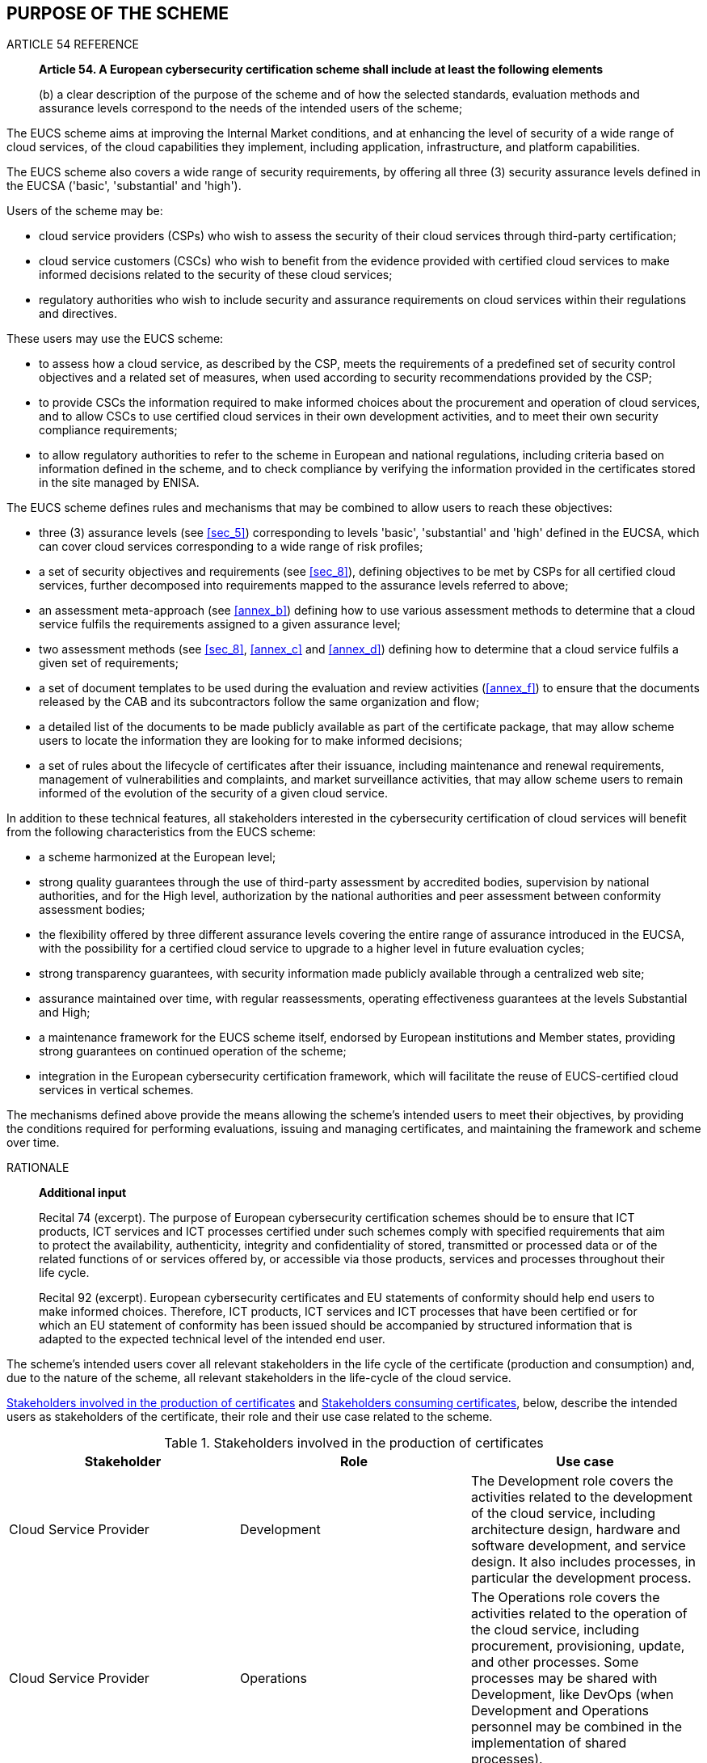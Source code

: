 

[[sec_3]]
== PURPOSE OF THE SCHEME

.ARTICLE 54 REFERENCE
____
*Article 54. A European cybersecurity certification scheme shall include
at least the following elements*

(b) a clear description of the purpose of the scheme and of how the
selected standards, evaluation methods and assurance levels correspond
to the needs of the intended users of the scheme;
____

The EUCS scheme aims at improving the Internal Market conditions,
and at enhancing the level of security of a wide range of cloud services,
of the cloud capabilities they implement, including application, infrastructure,
and platform capabilities.

The EUCS scheme also covers a wide range of security requirements,
by offering all three (3) security assurance levels defined in the
EUCSA ('basic', 'substantial' and 'high').

Users of the scheme may be:

* cloud service providers (CSPs) who wish to assess the security of
their cloud services through third-party certification;

* cloud service customers (CSCs) who wish to benefit from the evidence
provided with certified cloud services to make informed decisions
related to the security of these cloud services;

* regulatory authorities who wish to include security and assurance
requirements on cloud services within their regulations and directives.

These users may use the EUCS scheme:

* to assess how a cloud service, as described by the CSP, meets the
requirements of a predefined set of security control objectives and
a related set of measures, when used according to security recommendations
provided by the CSP;

* to provide CSCs the information required to make informed choices
about the procurement and operation of cloud services, and to allow
CSCs to use certified cloud services in their own development activities,
and to meet their own security compliance requirements;

* to allow regulatory authorities to refer to the scheme in European
and national regulations, including criteria based on information
defined in the scheme, and to check compliance by verifying the information
provided in the certificates stored in the site managed by ENISA.

The EUCS scheme defines rules and mechanisms that may be combined
to allow users to reach these objectives:

* three (3) assurance levels (see <<sec_5>>) corresponding to levels
'basic', 'substantial' and 'high' defined in the EUCSA, which can
cover cloud services corresponding to a wide range of risk profiles;

* a set of security objectives and requirements (see <<sec_8>>), defining
objectives to be met by CSPs for all certified cloud services, further
decomposed into requirements mapped to the assurance levels referred
to above;

* an assessment meta-approach (see <<annex_b>>) defining how to use
various assessment methods to determine that a cloud service fulfils
the requirements assigned to a given assurance level;

* two assessment methods (see <<sec_8>>, <<annex_c>> and <<annex_d>>)
defining how to determine that a cloud service fulfils a given set
of requirements;

* a set of document templates to be used during the evaluation and
review activities (<<annex_f>>) to ensure that the documents released
by the CAB and its subcontractors follow the same organization and
flow;

* a detailed list of the documents to be made publicly available as
part of the certificate package, that may allow scheme users to locate
the information they are looking for to make informed decisions;

* a set of rules about the lifecycle of certificates after their issuance,
including maintenance and renewal requirements, management of vulnerabilities
and complaints, and market surveillance activities, that may allow
scheme users to remain informed of the evolution of the security of
a given cloud service.

In addition to these technical features, all stakeholders interested
in the cybersecurity certification of cloud services will benefit
from the following characteristics from the EUCS scheme:

* a scheme harmonized at the European level;

* strong quality guarantees through the use of third-party assessment
by accredited bodies, supervision by national authorities, and for
the High level, authorization by the national authorities and peer
assessment between conformity assessment bodies;

* the flexibility offered by three different assurance levels covering
the entire range of assurance introduced in the EUCSA, with the possibility
for a certified cloud service to upgrade to a higher level in future
evaluation cycles;

* strong transparency guarantees, with security information made publicly
available through a centralized web site;

* assurance maintained over time, with regular reassessments, operating
effectiveness guarantees at the levels Substantial and High;

* a maintenance framework for the EUCS scheme itself, endorsed by
European institutions and Member states, providing strong guarantees
on continued operation of the scheme;

* integration in the European cybersecurity certification framework,
which will facilitate the reuse of EUCS-certified cloud services in
vertical schemes.

The mechanisms defined above provide the means allowing the scheme's
intended users to meet their objectives, by providing the conditions
required for performing evaluations, issuing and managing certificates,
and maintaining the framework and scheme over time.

.RATIONALE
____

*Additional input*

Recital 74 (excerpt). The purpose of European cybersecurity certification
schemes should be to ensure that ICT products, ICT services and ICT
processes certified under such schemes comply with specified requirements
that aim to protect the availability, authenticity, integrity and
confidentiality of stored, transmitted or processed data or of the
related functions of or services offered by, or accessible via those
products, services and processes throughout their life cycle. 

Recital 92 (excerpt). European cybersecurity certificates and EU statements
of conformity should help end users to make informed choices. Therefore,
ICT products, ICT services and ICT processes that have been certified
or for which an EU statement of conformity has been issued should
be accompanied by structured information that is adapted to the expected
technical level of the intended end user.
____

The scheme's intended users cover all relevant stakeholders in the
life cycle of the certificate (production and consumption) and, due
to the nature of the scheme, all relevant stakeholders in the life-cycle
of the cloud service.

<<table1>> and <<table2>>, below, describe the intended users as stakeholders
of the certificate, their role and their use case related to the scheme.

[[table1]]
.Stakeholders involved in the production of certificates
[cols="3",options="header"]
|===
| Stakeholder | Role | Use case

| Cloud Service Provider
| Development
| The Development role covers the activities related to the development
of the cloud service, including architecture design, hardware and
software development, and service design. It also includes processes,
in particular the development process.

| Cloud Service Provider
| Operations
| The Operations role covers the activities related to the operation
of the cloud service, including procurement, provisioning, update,
and other processes. Some processes may be shared with Development,
like DevOps (when Development and Operations personnel may be combined
in the implementation of shared processes).

| Cloud Service Provider
| Compliance
| The Compliance role covers the activities related to the verification
of compliance to standards and regulations, including documentation,
self-assessment, interfaces with CABs, and management of EU statements
of conformity.

| CAB
| Evaluation
| The Evaluation role for CABs includes all the activities related
to the assessment of cloud services and related processes.

| CAB
| Review and Certification
| The Review and Certification role for CABs includes all the activities
related to the issuance and management of certificates, including
in particular the review of the evaluation and of its results.

| NCCA
| As a CAB
| For level 'high', the NCCA is involved and may perform the tasks
of a CAB. This would include at least the Review and Certification
role, and it may also include the Evaluation role.

| NCCA
| Compliance monitoring
| NCCAs have a Compliance Monitoring role, to ensure that certified
cloud services remain compliant to the requirements of the scheme.

| NAB
| CAB Accreditation
| NABs are not directly involved in the production of certificates,
but their role in the accreditation of CABs is essential in the proper
operation of the scheme

| ENISA
| Publicity
| ENISA is in charge of publicizing the certificates issued in the
context of the scheme, as well as the events associated with these
certificates.
|===

[[table2]]
.Stakeholders consuming certificates
[cols="3",options="header"]
|===
| Stakeholder | Role | Use case

| Cloud Service Customer
| Procurement
| The Procurement role covers the activities related to the selection
of a cloud service, and in particular the definition of the criteria
and the assessment of the candidates, leading to the selection.

| Cloud Service Customer
| Customer Development
| The Customer Development role covers the activities related to the
development of new products or services on the basis of the certified
cloud service, possibly including other cloud services. Developers
will in particular rely on the recommendations provided with the certified
cloud service.

| Cloud Service Customer
| Customer Operations
| The Customer Operations role covers the activities related to the
operation of the certified cloud service by the CSC within its own
organization, possibly through another cloud service. The tasks involved
depend on the cloud capabilities type, and may include configuration,
deployment, and maintenance tasks, following the guidance provided
with the certified cloud service.

| Cloud Service Customer
| Customer compliance
| The Customer Compliance role covers the activities related to the
verification of compliance of the CSC's own products or services,
possibly includes other cloud services. In that context, the main
aspects are the use of the evaluation performed on the cloud service
and the reuse of evidence or conclusions generated during the cloud
service evaluation.

| Cloud Service User
| User
| The Cloud Service User is not expected here to be a primary user
of the scheme, but they should be targeted as secondary users through
Cloud Service Customers. Users are nevertheless directly targeted
by some of the documentation provided by the CSP and evaluated in
the context of the scheme, and their profile should be considered
when developing and auditing user documentation.

| Regulatory authority
| Regulation
| The Regulation role includes the development of rules and regulations
to be applied at a local, regional, national or European level. Regulators
may use the scheme as a basis for including high-level requirements
(mandatory certification) or more detailed requirements, for instance
building on transparency requirements.

| Regulatory authority
| Enforcement
| The Enforcement role includes all activities related to the enforcement
of regulations that mention the scheme. Enforcers will in particular
need to verify that cloud service providers comply with the parts
of the regulation that depend on the scheme.

|===

Out of the stakeholders using the scheme, we can distinguish between
primary users, including CSPs, CSCs and Regulatory Authorities, and
secondary users, including CABs, NCCAs and Cloud Service Users. Among
the secondary users, CABs and NCCAs are mentioned because they control
the issuance of the certificates and NABs and ENISA are mentioned
because they are directly involved in the operation of the scheme.

Cloud Service Users (the actual persons or machines using the certified
cloud services) are not considered as primary users for two distinct
reasons:

* Employees of a CSC are considered secondary users. The CSC as primary
users select the cloud service and will provide its internal users
with the recommendations provided by the CSP to securely use their
services.

* Final customers are not considered as direct users of the scheme,
because one of the prerequisites for being a user of the scheme is
the ability to understand the information made available to CSCs,
which requires some knowledge in cybersecurity that cannot be assumed
from a final customer.

The intended users whose needs the scheme shall satisfy are the CSPs
and the CSCs, as well as the Regulatory Authorities. Satisfying these
needs is indeed the purpose of the scheme, with one distinct objective
for each category of users:

* For CSPs. The scheme shall assess how a cloud service, as described
by the CSP, meets the requirements of a predefined set of security
control objectives and a related set of measures, when used according
to security recommendations provided by the CSP.

* For CSCs. The scheme shall provide CSCs the information required
to make informed choices about the procurement and operation of cloud
services, and shall allow CSCs to use certified cloud services in
their own development activities, and to meet their own security compliance
requirements.

* For Regulatory Authorities. The scheme shall allow Regulatory Authorities
to refer to the scheme in European and national regulations, including
criteria based on information defined in the scheme, and it shall
allow them to enforce regulations by verifying the information provided
in the certificates stored in the site managed by ENISA
For CSPs, the scheme offers:

* a single certification scheme recognized across the entire European
Union;

* three assurance levels corresponding to different needs from the
CSPs and different use cases;

* two assessment methodologies tailored to the assurance levels, designed
to simplify their integration with other established methodologies
such as <<ISO17021>> or <<ISAE3402>>;

* a set of objectives and requirements inspired from existing schemes
and mapped to the assurance levels;

* the possibility to use composition to simplify the certification
of cloud services that rely on other already certified cloud services;
and

* a certificate that can be used to demonstrate that their cloud service
fulfils the requirements of the scheme.

For CSCs, the scheme offers:

* a single certification scheme recognized the entire European Union;

* three assurance levels corresponding to different needs from the
CSCs and different use cases;

* requirements mandating transparency about the split responsibility
between the CSP and the CSC regarding security;

* requirements mandating transparency about the location of the processing
and storage of data, and about the applicable laws; and

* the possibility to use composition to certify their own cloud service
when needed.

For Regulatory Authorities, the scheme offers:

* a single certification scheme recognized the entire European Union;

* three assurance levels corresponding to different needs from the
CSCs and different use cases; and

* requirements mandating transparency about the location of the processing
and storage of data, and about the applicable laws.
